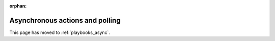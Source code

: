 :orphan:

Asynchronous actions and polling
================================

This page has moved to :ref:`playbooks_async`.